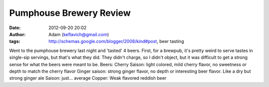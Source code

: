 Pumphouse Brewery Review
########################
:date: 2012-09-20 20:02
:author: Adam (keflavich@gmail.com)
:tags: http://schemas.google.com/blogger/2008/kind#post, beer tasting

Went to the pumphouse brewery last night and 'tasted' 4 beers.
First, for a brewpub, it's pretty weird to serve tastes in single-sip
servings, but that's what they did. They didn't charge, so I didn't
object, but it was difficult to get a strong sense for what the beers
were meant to be.
Beers:
Cherry Saison: light colored, mild cherry flavor, no sweetness or depth
to match the cherry flavor
Ginger saison: strong ginger flavor, no depth or interesting beer
flavor. Like a dry but strong ginger ale
Saison: just... average
Copper: Weak flavored reddish beer

